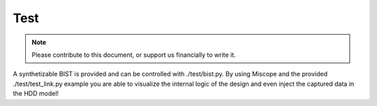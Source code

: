 .. _test-index:

========================
Test
========================

.. note::
	Please contribute to this document, or support us financially to write it.

A synthetizable BIST is provided and can be controlled with ./test/bist.py.
By using Miscope and the provided ./test/test_link.py example you are able to
visualize the internal logic of the design and even inject the captured data in
the HDD model!